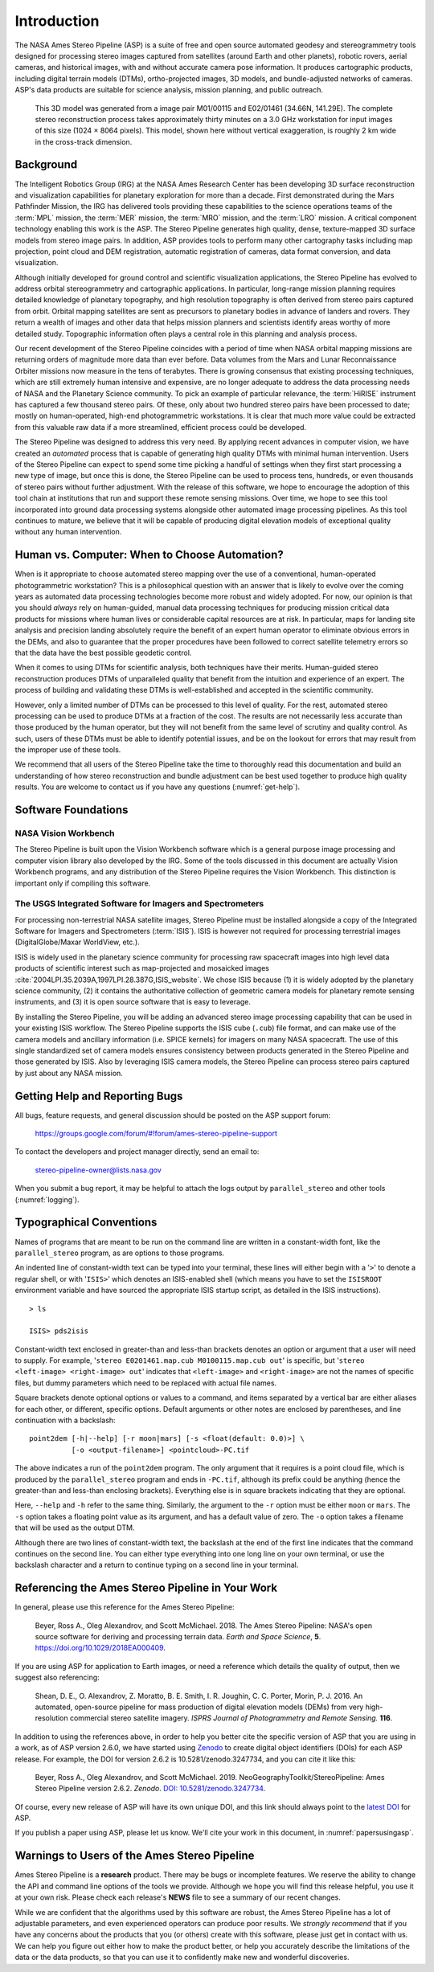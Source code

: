 
Introduction
============

The NASA Ames Stereo Pipeline (ASP) is a suite of free and open
source automated geodesy and stereogrammetry tools designed for
processing stereo images captured from satellites (around Earth and
other planets), robotic rovers, aerial cameras, and historical
images, with and without accurate camera pose information. It
produces cartographic products, including digital terrain models
(DTMs), ortho-projected images, 3D models, and bundle-adjusted
networks of cameras. ASP's data products are suitable for science
analysis, mission planning, and public outreach.

.. figure:: images/introduction/p19view2_400px.png
   :alt: 3D model of Mars

   This 3D model was generated from a image pair M01/00115 and E02/01461
   (34.66N, 141.29E). The complete stereo reconstruction process takes
   approximately thirty minutes on a 3.0 GHz workstation for input
   images of this size (1024 |times| 8064 pixels). This model,
   shown here without vertical exaggeration, is roughly 2 km wide in the
   cross-track dimension. 

Background
----------

The Intelligent Robotics Group (IRG) at the NASA Ames Research
Center has been developing 3D surface reconstruction and visualization
capabilities for planetary exploration for more than a decade. First
demonstrated during the Mars Pathfinder Mission, the IRG has delivered
tools providing these capabilities to the science operations teams
of the :term:`MPL` mission, the :term:`MER` mission, the :term:`MRO`
mission, and the :term:`LRO` mission. A critical component technology
enabling this work is the ASP. The Stereo Pipeline generates high
quality, dense, texture-mapped 3D surface models from stereo image
pairs. In addition, ASP provides tools to perform many other
cartography tasks including map projection, point cloud and DEM
registration, automatic registration of cameras, data format
conversion, and data visualization.

Although initially developed for ground control and scientific
visualization applications, the Stereo Pipeline has evolved to address
orbital stereogrammetry and cartographic applications. In particular,
long-range mission planning requires detailed knowledge of planetary
topography, and high resolution topography is often derived from stereo
pairs captured from orbit. Orbital mapping satellites are sent as
precursors to planetary bodies in advance of landers and rovers. They
return a wealth of images and other data that helps mission planners and
scientists identify areas worthy of more detailed study. Topographic
information often plays a central role in this planning and analysis
process.

Our recent development of the Stereo Pipeline coincides with a
period of time when NASA orbital mapping missions are returning
orders of magnitude more data than ever before. Data volumes from
the Mars and Lunar Reconnaissance Orbiter missions now measure in
the tens of terabytes.  There is growing consensus that existing
processing techniques, which are still extremely human intensive
and expensive, are no longer adequate to address the data processing
needs of NASA and the Planetary Science community. To pick an example
of particular relevance, the :term:`HiRISE` instrument has captured
a few thousand stereo pairs. Of these, only about two hundred stereo
pairs have been processed to date; mostly on human-operated, high-end
photogrammetric workstations. It is clear that much more value could
be extracted from this valuable raw data if a more streamlined,
efficient process could be developed.

The Stereo Pipeline was designed to address this very need. By applying
recent advances in computer vision, we have created an *automated*
process that is capable of generating high quality DTMs with minimal human
intervention. Users of the Stereo Pipeline can expect to spend some time
picking a handful of settings when they first start processing a new
type of image, but once this is done, the Stereo Pipeline can be used to
process tens, hundreds, or even thousands of stereo pairs without
further adjustment. With the release of this software, we hope to
encourage the adoption of this tool chain at institutions that run and
support these remote sensing missions. Over time, we hope to see this
tool incorporated into ground data processing systems alongside other
automated image processing pipelines. As this tool continues to mature,
we believe that it will be capable of producing digital elevation models
of exceptional quality without any human intervention.

Human vs. Computer: When to Choose Automation?
----------------------------------------------

When is it appropriate to choose automated stereo mapping over the use
of a conventional, human-operated photogrammetric workstation? This is a
philosophical question with an answer that is likely to evolve over the
coming years as automated data processing technologies become more
robust and widely adopted. For now, our opinion is that you should
*always* rely on human-guided, manual data processing techniques for
producing mission critical data products for missions where human lives
or considerable capital resources are at risk. In particular, maps for
landing site analysis and precision landing absolutely require the
benefit of an expert human operator to eliminate obvious errors in the
DEMs, and also to guarantee that the proper procedures have been
followed to correct satellite telemetry errors so that the data have the
best possible geodetic control.

When it comes to using DTMs for scientific analysis, both techniques have
their merits. Human-guided stereo reconstruction produces DTMs of
unparalleled quality that benefit from the intuition and experience of
an expert. The process of building and validating these DTMs is
well-established and accepted in the scientific community.

However, only a limited number of DTMs can be processed to this level of
quality. For the rest, automated stereo processing can be used to
produce DTMs at a fraction of the cost. The results are not necessarily less
accurate than those produced by the human operator, but they will not
benefit from the same level of scrutiny and quality control. As such,
users of these DTMs must be able to identify potential issues, and be on the
lookout for errors that may result from the improper use of these tools.

We recommend that all users of the Stereo Pipeline take the time to
thoroughly read this documentation and build an understanding of how
stereo reconstruction and bundle adjustment can be best used together to
produce high quality results. You are welcome to contact us if you have
any questions (:numref:`get-help`).

Software Foundations
--------------------

NASA Vision Workbench
~~~~~~~~~~~~~~~~~~~~~

The Stereo Pipeline is built upon the Vision Workbench software which is
a general purpose image processing and computer vision library also
developed by the IRG. Some of the tools discussed in this document are
actually Vision Workbench programs, and any distribution of the Stereo
Pipeline requires the Vision Workbench. This distinction is important
only if compiling this software.

The USGS Integrated Software for Imagers and Spectrometers
~~~~~~~~~~~~~~~~~~~~~~~~~~~~~~~~~~~~~~~~~~~~~~~~~~~~~~~~~~

For processing non-terrestrial NASA satellite images, Stereo Pipeline
must be installed alongside a copy of the Integrated Software for
Imagers and Spectrometers (:term:`ISIS`). ISIS is however not required for
processing terrestrial images (DigitalGlobe/Maxar WorldView, etc.).

ISIS is widely used in the planetary science community for processing raw
spacecraft images into high level data products of scientific interest
such as map-projected and mosaicked images
:cite:`2004LPI.35.2039A,1997LPI.28.387G,ISIS_website`.
We chose ISIS because (1) it is widely adopted by the planetary science
community, (2) it contains the authoritative collection of geometric
camera models for planetary remote sensing instruments, and (3) it is
open source software that is easy to leverage.

By installing the Stereo Pipeline, you will be adding an advanced stereo
image processing capability that can be used in your existing ISIS workflow.
The Stereo Pipeline supports the ISIS cube (``.cub``) file format, and can
make use of the camera models and ancillary information (i.e. SPICE
kernels) for imagers on many NASA spacecraft. The use of this single
standardized set of camera models ensures consistency between products
generated in the Stereo Pipeline and those generated by ISIS. Also by
leveraging ISIS camera models, the Stereo Pipeline can process stereo pairs
captured by just about any NASA mission.


.. _get-help:

Getting Help and Reporting Bugs
-------------------------------

All bugs, feature requests, and general discussion should be posted on
the ASP support forum:

    https://groups.google.com/forum/#!forum/ames-stereo-pipeline-support

To contact the developers and project manager directly, send an email
to:

    stereo-pipeline-owner@lists.nasa.gov

When you submit a bug report, it may be helpful to attach the logs
output by ``parallel_stereo`` and other tools (:numref:`logging`).

Typographical Conventions
-------------------------

Names of programs that are meant to be run on the command line are
written in a constant-width font, like the ``parallel_stereo`` program, as are
options to those programs.

An indented line of constant-width text can be typed into your terminal,
these lines will either begin with a '``>``' to denote a regular shell,
or with '``ISIS>``' which denotes an ISIS-enabled shell (which means you have
to set the ``ISISROOT`` environment variable and have sourced the appropriate
ISIS startup script, as detailed in the ISIS instructions).

::

    > ls

    ISIS> pds2isis

Constant-width text enclosed in greater-than and less-than brackets denotes an 
option or argument that a user will need to supply. For example,
'``stereo E0201461.map.cub M0100115.map.cub out``' is specific, but
'``stereo <left-image> <right-image> out``' indicates that ``<left-image>``
and ``<right-image>`` are not the names of specific files, but dummy
parameters which need to be replaced with actual file names.

Square brackets denote optional options or values to a command, and
items separated by a vertical bar are either aliases for each other, or
different, specific options.  Default arguments or other notes are
enclosed by parentheses, and line continuation with a backslash::

    point2dem [-h|--help] [-r moon|mars] [-s <float(default: 0.0)>] \
              [-o <output-filename>] <pointcloud>-PC.tif

The above indicates a run of the ``point2dem`` program. The only
argument that it requires is a point cloud file, which is produced by
the ``parallel_stereo`` program and ends in ``-PC.tif``, although its prefix
could be anything (hence the greater-than and less-than enclosing brackets).
Everything else is in square brackets indicating that they are optional.

Here, ``--help`` and ``-h`` refer to the same thing. Similarly, the
argument to the ``-r`` option must be either ``moon`` or ``mars``. The
``-s`` option takes a floating point value as its argument, and has a
default value of zero. The ``-o`` option takes a filename that will be
used as the output DTM.

Although there are two lines of constant-width text, the backslash at
the end of the first line indicates that the command continues on the
second line. You can either type everything into one long line on your
own terminal, or use the backslash character and a return to continue
typing on a second line in your terminal.

Referencing the Ames Stereo Pipeline in Your Work
-------------------------------------------------

In general, please use this reference for the Ames Stereo Pipeline:

  Beyer, Ross A., Oleg Alexandrov, and Scott McMichael. 2018. The Ames
  Stereo Pipeline: NASA's open source software for deriving and processing
  terrain data. *Earth and Space Science*, **5**.
  https://doi.org/10.1029/2018EA000409.

If you are using ASP for application to Earth images, or need a
reference which details the quality of output, then we suggest also
referencing:

  Shean, D. E., O. Alexandrov, Z. Moratto, B. E. Smith, I. R. Joughin, C.
  C. Porter, Morin, P. J. 2016. An automated, open-source pipeline for
  mass production of digital elevation models (DEMs) from very
  high-resolution commercial stereo satellite imagery. *ISPRS Journal of
  Photogrammetry and Remote Sensing.* **116**.

In addition to using the references above, in order to help you better
cite the specific version of ASP that you are using in a work, as of ASP
version 2.6.0, we have started using `Zenodo <https://zenodo.org>`__ to
create digital object identifiers (DOIs) for each ASP release. For
example, the DOI for version 2.6.2 is 10.5281/zenodo.3247734, and you
can cite it like this:

  Beyer, Ross A., Oleg Alexandrov, and Scott McMichael. 2019.
  NeoGeographyToolkit/StereoPipeline: Ames Stereo Pipeline version 2.6.2.
  *Zenodo*. `DOI:
  10.5281/zenodo.3247734 <https://doi.org/10.5281/zenodo.3247734>`__.

Of course, every new release of ASP will have its own unique DOI, and
this link should always point to the `latest
DOI <https://doi.org/10.5281/zenodo.598174>`__ for ASP.

If you publish a paper using ASP, please let us know. We'll cite your
work in this document, in :numref:`papersusingasp`.


Warnings to Users of the Ames Stereo Pipeline
---------------------------------------------

Ames Stereo Pipeline is a **research** product. There may be bugs or
incomplete features. We reserve the ability to change the API and
command line options of the tools we provide. Although we hope you will
find this release helpful, you use it at your own risk. Please check
each release's **NEWS** file to see a summary of our recent changes.

While we are confident that the algorithms used by this software are
robust, the Ames Stereo Pipeline has a lot of adjustable parameters, and
even experienced operators can produce poor results. We *strongly
recommend* that if you have any concerns about the products that you (or
others) create with this software, please just get in contact with us.
We can help you figure out either how to make the product better, or
help you accurately describe the limitations of the data or the data
products, so that you can use it to confidently make new and wonderful
discoveries.

.. |times| unicode:: U+00D7 .. MULTIPLICATION SIGN
